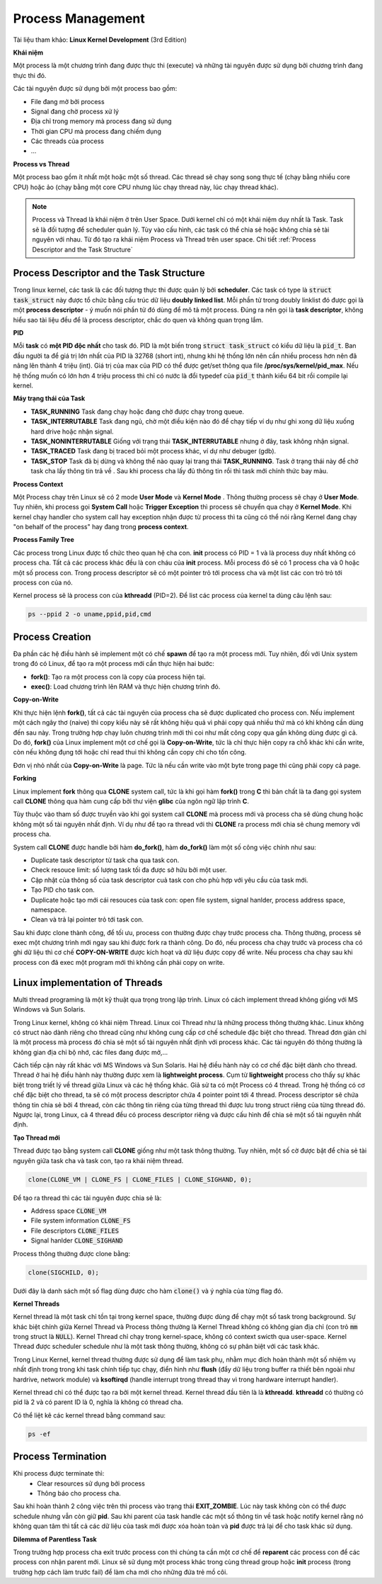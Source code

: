 Process Management
#############

Tài liệu tham khảo: **Linux Kernel Development** (3rd Edition)

**Khái niệm**

Một process là một chương trình đang được thực thi (execute) và những tài nguyên được sử dụng bởi chương trình đang thực thi đó.

Các tài nguyên được sử dụng bởi một process bao gồm:

- File đang mở bởi process
- Signal đang chờ process xử lý
- Địa chỉ trong memory mà process đang sử dụng
- Thời gian CPU mà process đang chiếm dụng
- Các threads của process
- ...


**Process vs Thread**

Một process bao gồm ít nhất một hoặc một số thread. Các thread sẽ chạy song song thực tế  (chạy bằng nhiều core CPU) hoặc ảo (chạy bằng một core CPU nhưng lúc chạy thread này, lúc chạy thread khác).


.. note::
    Process và Thread là khái niệm ở trên User Space. Dưới kernel chỉ có một khái niệm duy nhất là Task. Task sẽ là đối tượng để scheduler quản lý. Tùy vào cấu hình, các task có thể chia sẻ hoặc không chia sẻ tài nguyên với nhau. Từ đó tạo ra khái niệm Process và Thread trên user space. Chi tiết :ref:`Process Descriptor and the Task Structure` 

Process Descriptor and the Task Structure
*****************************************

Trong linux kernel, các task là các đối tượng thực thi được quản lý bởi **scheduler**.
Các task có type là :code:`struct task_struct` này được tổ chức bằng cấu trúc dữ liệu **doubly linked list**. 
Mỗi phần tử trong doubly linklist đó được gọi là một **process descriptor** - ý muốn nói phần tử đó dùng để mô tả một process. Đúng ra nên gọi là **task descriptor**, không hiểu sao tài liệu đều để là process descriptor, chắc do quen và không quan trọng lắm.

**PID**

Mỗi **task** có **một PID độc nhất** cho task đó. PID là một biến trong :code:`struct task_struct` có kiểu dữ liệu là :code:`pid_t`.
Ban đầu người ta để giá trị lớn nhất của PID là 32768 (short int), nhưng khi hệ thống lớn nên cần nhiều process hơn nên đã nâng lên thành 4 triệu (int). Giá trị của max của PID có thể được get/set thông qua file **/proc/sys/kernel/pid_max**. Nếu hệ thống muốn có  lớn hơn 4 triệu process thì chỉ có nước là đổi typedef của :code:`pid_t` thành kiểu 64 bit rồi compile lại kernel.

**Máy trạng thái của Task**

.. image:: imgs/task_state_machine.png
    :width: 600
    :name: Process State Machine

* **TASK_RUNNING** Task đang chạy hoặc đang chờ được chạy trong queue.
* **TASK_INTERRUTABLE** Task đang ngủ, chờ một điều kiện nào đó để chạy tiếp ví dụ như ghi xong dữ liệu xuống hard drive hoặc nhận signal.
* **TASK_NONINTERRUTABLE** Giống với trạng thái **TASK_INTERRUTABLE** nhưng ở đây, task không nhận signal.
* **TASK_TRACED** Task đang bị traced bỏi một process khác, ví dự như debuger (gdb).
* **TASK_STOP** Task đã bị dừng và không thể nào quay lại trang thái **TASK_RUNNING**. Task ở trạng thái này để chờ task cha lấy thông tin trả về . Sau khi process cha lấy đủ thông tin rồi thì task mới chính thức bay màu. 

**Process Context**

Một Process chạy trên Linux sẽ có 2 mode **User Mode** và **Kernel Mode** . Thông thường process sẽ chạy ở **User Mode**. Tuy nhiên, khi process gọi **System Call** hoặc **Trigger Exception** thì process sẽ chuyển qua chạy ở **Kernel Mode**. Khi kernel chạy handler cho system call hay exception nhận được từ process thì ta cũng có thể nói rằng Kernel đang chạy "on behalf of the process" hay đang trong **process context**.

**Process Family Tree**

Các process trong Linux được tổ chức theo quan hệ cha con. **init** process có PID = 1 và là process duy nhất không có process cha. Tất cả các process khác đều là con cháu của **init** process. Mỗi process đó sẽ có 1 process cha và 0 hoặc một số process con. Trong process descriptor sẽ có một pointer trỏ tới process cha và một list các con trỏ trỏ tới process con của nó.

Kernel process sẽ là process con của **kthreadd** (PID=2). Để  list các process của kernel ta dùng câu lệnh sau:

.. code:: bash

    ps --ppid 2 -o uname,ppid,pid,cmd

Process Creation
****************

Đa phần các hệ điều hành sẽ implement một có chế **spawn** để tạo ra một process mới.
Tuy nhiên, đối với Unix system trong đó có Linux, để tạo ra một process mới cần thực hiện hai bước:

* **fork()**: Tạo ra một process con là copy của process hiện tại.
* **exec()**: Load chương trình lên RAM và thực hiện chương trình đó.

**Copy-on-Write**

Khi thực hiện lệnh **fork()**, tất cả các tài nguyên của process cha sẽ được duplicated cho process con. Nếu implement một cách ngây thơ (naive) thì copy kiểu này sẽ rất không hiệu quả vì phải copy quá nhiều thứ mà có khi không cần dùng đến sau này. Trong trường hợp chạy luôn chương trình mới thì coi như mất công copy qua gần không dùng được gì cả. Do đó, **fork()** của Linux implement một cơ chế gọi là **Copy-on-Write**, tức là chỉ thực hiện copy ra chỗ khác khi cần write, còn nếu không đụng tới hoặc chỉ read thui thì không cần copy chi cho tốn công.

Đơn vị nhỏ nhất của **Copy-on-Write** là page. Tức là nếu cần write vào một byte trong page thì cũng phải copy cả page.


**Forking**

Linux implement **fork** thông qua **CLONE** system call, tức là khi gọi hàm **fork()** trong **C** thì bản chất là ta đang gọi system call **CLONE** thông qua hàm cung cấp bởi thư viện **glibc** của ngôn ngữ lập trình **C**.

Tùy thuộc vào tham số được truyền vào khi gọi system call **CLONE** mà process mới và process cha sẽ dùng chung hoặc không một số tài nguyên nhất định. Ví dụ như để tạo ra thread với thì **CLONE** ra process mới chia sẻ chung memory với process cha.

System call **CLONE** được handle bởi hàm **do_fork()**, hàm **do_fork()** làm một số công việc chính như sau:

* Duplicate task descriptor từ task cha qua task con.
* Check resouce limit: số lượng task tối đa được sở hữu bởi một user.
* Cập nhật của thông số của task descriptor cuả task con cho phù hợp với yêu cầu của task mới.
* Tạo PID cho task con.
* Duplicate hoặc tạo mới cái resouces của task con: open file system, signal hanlder, process address space, namespace.
* Clean và trả lại pointer trỏ tới task con.

Sau khi được clone thành công, để tối ưu, process con thường được chạy trước process cha. Thông thường, process sẽ exec một chương trình mới ngay sau khi được fork ra thành công. Do đó, nếu process cha chạy trước và process cha có ghi dữ liệu thì cơ chế **COPY-ON-WRITE** được kích hoạt và dữ liệu được copy để write. Nếu process cha chạy sau khi process con đã exec một program mới thì không cần phải copy on write.

Linux implementation of Threads
*******************************
Multi thread programing là một kỹ thuật qua trọng trong lập trình. Linux có cách implement thread không giống với MS Windows và Sun Solaris. 

Trong Linux kernel, không có khái niệm Thread. Linux coi Thread như là những process thông thường khác. Linux không có struct nào dành riêng cho thread cũng như không cung cấp cơ chế schedule đặc biệt cho thread. Thread đơn giản chỉ là một process mà process đó chia sẻ một số tài nguyên nhất định với process khác. Các tài nguyên đó thông thường là không gian địa chỉ bộ nhớ, các files đang được mở,...

Cách tiếp cận này rất khác với MS Windows và Sun Solaris. Hai hệ điều hành này có cơ chế đặc biệt dành cho thread. Thread ở hai hệ điều hành này thường được xem là **lightweight process**. Cụm từ **lightweight** process cho thấy sự khác biệt trong triết lý về thread giữa Linux và các hệ thống khác. Giả sử ta có một Process có 4 thread. Trong hệ thống có cơ chế đặc biệt cho thread, ta sẽ có một process descriptor chứa 4 pointer point tới 4 thread. Process descriptor sẽ chứa thông tin chia sẻ bởi 4 thread, còn các thông tin riêng của từng thread thì được lưu trong struct riêng của từng thread đó. Ngược lại, trong Linux, cả 4 thread đều có process descriptor riêng và được cấu hình để chia sẻ một số tài nguyên nhất định.

**Tạo Thread mới**

Thread được tạo bằng system call **CLONE** giống như một task thông thường. Tuy nhiên, một số  cờ được bật để chia sẻ tài nguyên giữa task cha và task con, tạo ra khái niệm thread.

.. code:: C

    clone(CLONE_VM | CLONE_FS | CLONE_FILES | CLONE_SIGHAND, 0);

Để tạo ra thread thì các tài nguyên được chia sẻ là:

* Address space :code:`CLONE_VM`
* File system information :code:`CLONE_FS`
* File descriptors :code:`CLONE_FILES`
* Signal hanlder :code:`CLONE_SIGHAND`

Process thông thường được clone bằng:

.. code:: C

    clone(SIGCHILD, 0);

Dưới đây là danh sách một số flag dùng được cho hàm :code:`clone()` và ý nghĩa của từng flag đó.

.. image:: imgs/linux_clone_flags.png
    :width: 600
    :name: Process State Machine


**Kernel Threads**

Kernel thread là một task chỉ tồn tại trong kernel space, thường được dùng để  chạy một số task trong background. Sự khác biệt chính giữa Kernel Thread và Process thông thường là Kernel Thread không có không gian địa chỉ (con trỏ :code:`mm` trong struct là :code:`NULL`). Kernel Thread chỉ chạy trong kernel-space, không có context swicth qua user-space. Kernel Thread được scheduler schedule như là một task thông thường, không có sự phân biệt với các task khác.

Trong Linux Kernel, kernel thread thường được sử dụng để làm task phụ, nhằm mục đích hoàn thành một số  nhiệm vụ nhất định trong trong khi task chính tiếp tục chạy, điển hình như **flush** (đẩy dữ liệu trong buffer ra thiết bên ngoài như hardrive, network module) và **ksoftirqd** (handle interrupt trong thread thay vì trong hardware interrupt handler).

Kernel thread chỉ có thể được tạo ra bởi một kernel thread. Kernel thread đầu tiên là là **kthreadd**. **kthreadd** có thường có pid là 2 và có parent ID là 0, nghĩa là không có thread cha.

Có thể  liệt kê các kernel thread bằng command sau:

.. code:: bash 

    ps -ef


Process Termination
********************


Khi process được terminate thì:
 *  Clear resources sử  dụng bởi process
 *  Thông báo cho process cha.

Sau khi hoàn thành 2 công việc trên thì process vào trạng thái **EXIT_ZOMBIE**. Lúc này task không còn có thể được schedule nhưng vẫn còn giữ **pid**. Sau khi parent của task handle các một số thông tin về  task hoặc notify kernel rằng nó không quan tâm thì tất cả các dữ liệu của task mới được xóa hoàn toàn và **pid** được trả lại để cho task khác sử dụng.

 
**Dilemma of Parentless Task**

Trong trường hợp process cha exit trước process con thì chúng ta cần một cơ chế  để **reparent** các process con để  các process con nhận parent mới. Linux sẽ sử dụng một process khác trong cùng thread group hoặc **init** process (trong trường hợp cách làm trước fail) để làm cha mới cho những đứa trẻ mồ côi.
